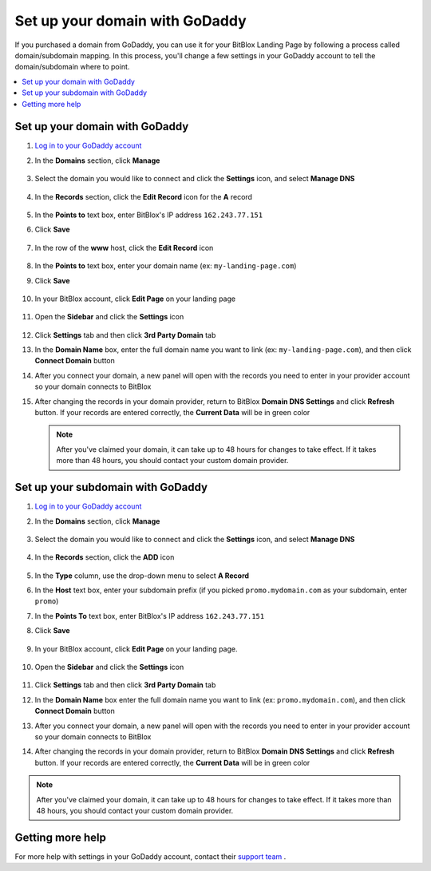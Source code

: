 ========
Set up your domain with GoDaddy
========


If you purchased a domain from GoDaddy, you can use it for your BitBlox Landing Page by following a process called domain/subdomain mapping. In this process, you'll change a few settings in your GoDaddy account to tell the domain/subdomain where to point.


.. contents::
    :local:
    :backlinks: top


Set up your domain with GoDaddy
------

1. `Log in to your GoDaddy account <https://sso.godaddy.com/?realm=idp&app=mya&path=?ci=>`__
2.  In the **Domains** section, click **Manage**

	.. class:: screenshot

		|godaddy-click-manage|


3. Select the domain you would like to connect and click the **Settings** icon, and select **Manage DNS**

	.. class:: screenshot

		|godaddy-manage-dns|


4. In the **Records** section, click the **Edit Record** icon for the **A** record

	.. class:: screenshot

		|godaddy-edit-a-record|


5. In the **Points to** text box, enter BitBlox's IP address ``162.243.77.151``
6. Click **Save**

    .. class:: screenshot

	    |godaddy-enter-ip|

7. In the row of the **www** host, click the **Edit Record** icon

	.. class:: screenshot

		|godaddy-edit-cname|


8. In the **Points to** text box, enter your domain name (ex: ``my-landing-page.com``)
9. Click **Save**

	.. class:: screenshot

		|godaddy-enter-www|


10. In your BitBlox account, click **Edit Page** on your landing page

     .. class:: screenshot

		|bitblox-click-edit-page|



11. Open the **Sidebar** and click the **Settings** icon

     .. class:: screenshot

		|bitblox-click-settings|


12. Click **Settings** tab and then click **3rd Party Domain** tab


    .. class:: screenshot

		|bitblox-click-3-rd-party-domain|

13. In the **Domain Name** box, enter the full domain name you want to link (ex: ``my-landing-page.com``), and then click **Connect Domain** button


    .. class:: screenshot

		|bitblox-connect-domain|

14. After you connect your domain, a new panel will open with the records you need to enter in your provider account so your domain connects to BitBlox


    .. class:: screenshot

		|bitblox-dns-settings|

15. After changing the records in your domain provider, return to BitBlox **Domain DNS  Settings** and click **Refresh** button. If your records are entered correctly, the **Current Data** will be in green color


    .. class:: screenshot

		|bitblox-click-refresh|



	.. note::

		After you've claimed your domain, it can take up to 48 hours for changes to take effect. If it takes more than 48 hours, you should contact your custom domain provider.



Set up your subdomain with GoDaddy
------

1. `Log in to your GoDaddy account <https://sso.godaddy.com/?realm=idp&app=mya&path=?ci=>`__
2. In the **Domains** section, click **Manage**

	.. class:: screenshot

		|godaddy-click-manage|


3. Select the domain you would like to connect and click the **Settings** icon, and select **Manage DNS**

	.. class:: screenshot

		|godaddy-manage-dns-subdomain|


4. In the **Records** section, click the **ADD** icon

	.. class:: screenshot

		|godaddy-add-new-record-subdomain|


5. In the **Type** column, use the drop-down menu to select **A Record**
6. In the **Host** text box, enter your subdomain prefix (if you picked ``promo.mydomain.com`` as your subdomain, enter ``promo``)
7. In the **Points To** text box, enter BitBlox's IP address ``162.243.77.151``
8. Click **Save**

    .. class:: screenshot

		|godaddy-enter-subdomain|


9. In your BitBlox account, click **Edit Page** on your landing page.

     .. class:: screenshot

		|bitblox-click-edit-page|

10. Open the **Sidebar** and click the **Settings** icon

     .. class:: screenshot

		|bitblox-click-settings|

11. Click **Settings** tab and then click **3rd Party Domain** tab


    .. class:: screenshot

		|bitblox-click-3-rd-party-domain|

12. In the **Domain Name** box enter the full domain name you want to link (ex: ``promo.mydomain.com``), and then click **Connect Domain** button


    .. class:: screenshot

		|bitblox-subdomain-click-connect-domain|

13. After you connect your domain, a new panel will open with the records you need to enter in your provider account so your domain connects to BitBlox


    .. class:: screenshot

		|bitblox-subdomain-dns-settings|

14. After changing the records in your domain provider, return to BitBlox **Domain DNS Settings** and click **Refresh** button. If your records are entered correctly, the **Current Data** will be in green color

    .. class:: screenshot

		|bitblox-subdomain-refresh|


.. note::

	After you've claimed your domain, it can take up to 48 hours for changes to take effect. If it takes more than 48 hours, you should contact your custom domain provider.


Getting more help
------

For more help with settings in your GoDaddy account, contact their `support team <https://uk.godaddy.com/help>`__ .

.. |godaddy-click-manage| image:: _images/godaddy-click-manage.png
.. |godaddy-manage-dns| image:: _images/godaddy-manage-dns.png
.. |godaddy-edit-a-record| image:: _images/godaddy-edit-a-record.png
.. |godaddy-enter-ip| image:: _images/godaddy-enter-ip.png
.. |godaddy-edit-cname| image:: _images/godaddy-edit-cname.png
.. |godaddy-enter-www| image:: _images/godaddy-enter-www.png
.. |godaddy-manage-dns-subdomain| image:: _images/godaddy-manage-dns-subdomain.png
.. |godaddy-add-new-record-subdomain| image:: _images/godaddy-add-new-record-subdomain.png
.. |godaddy-enter-subdomain| image:: _images/godaddy-enter-subdomain.png
.. |bitblox-click-3-rd-party-domain| image:: _images/bitblox-click-3-rd-party-domain.png
.. |bitblox-subdomain-click-connect-domain| image:: _images/bitblox-subdomain-click-connect-domain.png
.. |bitblox-subdomain-dns-settings| image:: _images/bitblox-subdomain-dns-settings.png
.. |bitblox-click-edit-page| image:: _images/bitblox-click-edit-page.png
.. |bitblox-subdomain-refresh| image:: _images/bitblox-subdomain-refresh.png
.. |bitblox-connect-domain| image:: _images/bitblox-connect-domain.png
.. |bitblox-dns-settings| image:: _images/bitblox-dns-settings.png
.. |bitblox-click-refresh| image:: _images/bitblox-click-refresh.png
.. |bitblox-click-settings| image:: _images/bitblox-click-settings.jpg
